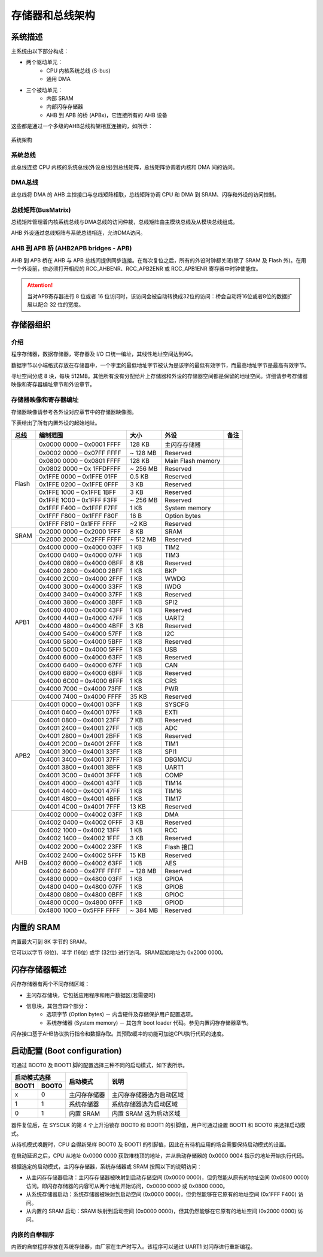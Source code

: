 存储器和总线架构
================

系统描述
--------

主系统由以下部分构成：

- 两个驱动单元：
    - CPU 内核系统总线 (S-bus)
    - 通用 DMA
- 三个被动单元：
    - 内部 SRAM
    - 内部闪存存储器 
    - AHB 到 APB 的桥 (APBx)，它连接所有的 AHB 设备

这些都是通过一个多级的AHB总线构架相互连接的，如所示：

.. figure:: ../static/532585.png
    :align: center

    系统架构

系统总线
^^^^^^^^

此总线连接 CPU 内核的系统总线(外设总线)到总线矩阵，总线矩阵协调着内核和 DMA 间的访问。

DMA总线
^^^^^^^

此总线将 DMA 的 AHB 主控接口与总线矩阵相联，总线矩阵协调 CPU 和 DMA 到 SRAM、闪存和外设的访问控制。

总线矩阵(BusMatrix)
^^^^^^^^^^^^^^^^^^^

总线矩阵管理着内核系统总线与DMA总线的访问仲裁，总线矩阵由主模块总线及从模块总线组成。

AHB 外设通过总线矩阵与系统总线相连，允许DMA访问。

AHB 到 APB 桥 (AHB2APB bridges - APB)
^^^^^^^^^^^^^^^^^^^^^^^^^^^^^^^^^^^^^

AHB 到 APB 桥在 AHB 与 APB 总线间提供同步连接。在每次复位之后，所有的外设时钟都关闭(除了 SRAM 及 Flash 外)。在用一个外设前，你必须打开相应的 RCC_AHBENR、RCC_APB2ENR 或 RCC_APB1ENR 寄存器中时钟使能位。

.. Attention:: 当对APB寄存器进行 8 位或者 16 位访问时，该访问会被自动转换成32位的访问：桥会自动将16位或者8位的数据扩展以配合 32 位的宽度。

存储器组织
----------

介绍
^^^^

程序存储器，数据存储器，寄存器及 I/O 口统一编址，其线性地址空间达到4G。

数据字节以小端格式存放在存储器中，一个字里的最低地址字节被认为是该字的最低有效字节，而最高地址字节是最高有效字节。

寻址空间分成 8 块，每块 512MB。其他所有没有分配给片上存储器和外设的存储器空间都是保留的地址空间。详细请参考存储器映像和寄存器编址章节和外设章节。

存储器映像和寄存器编址
^^^^^^^^^^^^^^^^^^^^^^

存储器映像请参考各外设对应章节中的存储器映像图。

下表给出了所有内置外设的起始地址。

+------------------------+---------------------------+----------------------+-------------------------------+-------------+
| 总线                   | 编制范围                  | 大小                 | 外设                          | 备注        |
+========================+===========================+======================+===============================+=============+
|Flash                   | 0x0000 0000 – 0x0001 FFFF | 128 KB               | 主闪存存储器                  |             |
+                        +---------------------------+----------------------+-------------------------------+-------------+
|                        | 0x0002 0000 – 0x07FF FFFF | ~ 128 MB             | Reserved                      |             |
+                        +---------------------------+----------------------+-------------------------------+-------------+
|                        | 0x0800 0000 – 0x0801 FFFF | 128 KB               | Main Flash memory             |             |
+                        +---------------------------+----------------------+-------------------------------+-------------+
|                        | 0x0802 0000 – 0x 1FFDFFFF | ~ 256 MB             | Reserved                      |             |
+                        +---------------------------+----------------------+-------------------------------+-------------+
|                        | 0x1FFE 0000 – 0x1FFE 01FF | 0.5 KB               | Reserved                      |             |
+                        +---------------------------+----------------------+-------------------------------+-------------+
|                        | 0x1FFE 0200 – 0x1FFE 0FFF | 3 KB                 | Reserved                      |             |
+                        +---------------------------+----------------------+-------------------------------+-------------+
|                        | 0x1FFE 1000 – 0x1FFE 1BFF | 3 KB                 | Reserved                      |             |
+                        +---------------------------+----------------------+-------------------------------+-------------+
|                        | 0x1FFE 1C00 – 0x1FFF F3FF | ~ 256 MB             | Reserved                      |             |
+                        +---------------------------+----------------------+-------------------------------+-------------+
|                        | 0x1FFF F400 – 0x1FFF F7FF | 1 KB                 | System memory                 |             |
+                        +---------------------------+----------------------+-------------------------------+-------------+
|                        | 0x1FFF F800 – 0x1FFF F80F | 16 B                 | Option bytes                  |             |
+                        +---------------------------+----------------------+-------------------------------+-------------+
|                        | 0x1FFF F810 – 0x1FFF FFFF | ~2 KB                | Reserved                      |             |
+------------------------+---------------------------+----------------------+-------------------------------+-------------+
| SRAM                   | 0x2000 0000 – 0x2000 1FFF | 8 KB                 | SRAM                          |             |
+                        +---------------------------+----------------------+-------------------------------+-------------+
|                        | 0x2000 2000 – 0x2FFF FFFF | ~ 512 MB             | Reserved                      |             |
+------------------------+---------------------------+----------------------+-------------------------------+-------------+
| APB1                   | 0x4000 0000 – 0x4000 03FF | 1 KB                 | TIM2                          |             |
+                        +---------------------------+----------------------+-------------------------------+-------------+
|                        | 0x4000 0400 – 0x4000 07FF | 1 KB                 | TIM3                          |             |
+                        +---------------------------+----------------------+-------------------------------+-------------+
|                        | 0x4000 0800 – 0x4000 0BFF | 8 KB                 | Reserved                      |             |
+                        +---------------------------+----------------------+-------------------------------+-------------+
|                        | 0x4000 2800 – 0x4000 2BFF | 1 KB                 | BKP                           |             |
+                        +---------------------------+----------------------+-------------------------------+-------------+
|                        | 0x4000 2C00 – 0x4000 2FFF | 1 KB                 | WWDG                          |             |
+                        +---------------------------+----------------------+-------------------------------+-------------+
|                        | 0x4000 3000 – 0x4000 33FF | 1 KB                 | IWDG                          |             |
+                        +---------------------------+----------------------+-------------------------------+-------------+
|                        | 0x4000 3400 – 0x4000 37FF | 1 KB                 | Reserved                      |             |
+                        +---------------------------+----------------------+-------------------------------+-------------+
|                        | 0x4000 3800 – 0x4000 3BFF | 1 KB                 | SPI2                          |             |
+                        +---------------------------+----------------------+-------------------------------+-------------+
|                        | 0x4000 4000 – 0x4000 43FF | 1 KB                 | Reserved                      |             |
+                        +---------------------------+----------------------+-------------------------------+-------------+
|                        | 0x4000 4400 – 0x4000 47FF | 1 KB                 | UART2                         |             |
+                        +---------------------------+----------------------+-------------------------------+-------------+
|                        | 0x4000 4800 – 0x4000 4BFF | 3 KB                 | Reserved                      |             |
+                        +---------------------------+----------------------+-------------------------------+-------------+
|                        | 0x4000 5400 – 0x4000 57FF | 1 KB                 | I2C                           |             |
+                        +---------------------------+----------------------+-------------------------------+-------------+
|                        | 0x4000 5800 – 0x4000 5BFF | 1 KB                 | Reserved                      |             |
+                        +---------------------------+----------------------+-------------------------------+-------------+
|                        | 0x4000 5C00 – 0x4000 5FFF | 1 KB                 | USB                           |             |
+                        +---------------------------+----------------------+-------------------------------+-------------+
|                        | 0x4000 6000 – 0x4000 63FF | 1 KB                 | Reserved                      |             |
+                        +---------------------------+----------------------+-------------------------------+-------------+
|                        | 0x4000 6400 – 0x4000 67FF | 1 KB                 | CAN                           |             |
+                        +---------------------------+----------------------+-------------------------------+-------------+
|                        | 0x4000 6800 – 0x4000 6BFF | 1 KB                 | Reserved                      |             |
+                        +---------------------------+----------------------+-------------------------------+-------------+
|                        | 0x4000 6C00 – 0x4000 6FFF | 1 KB                 | CRS                           |             |
+                        +---------------------------+----------------------+-------------------------------+-------------+
|                        | 0x4000 7000 – 0x4000 73FF | 1 KB                 | PWR                           |             |
+                        +---------------------------+----------------------+-------------------------------+-------------+
|                        | 0x4000 7400 – 0x4000 FFFF | 35 KB                | Reserved                      |             |
+------------------------+---------------------------+----------------------+-------------------------------+-------------+
| APB2                   | 0x4001 0000 – 0x4001 03FF | 1 KB                 | SYSCFG                        |             |
+                        +---------------------------+----------------------+-------------------------------+-------------+
|                        | 0x4001 0400 – 0x4001 07FF | 1 KB                 | EXTI                          |             |
+                        +---------------------------+----------------------+-------------------------------+-------------+
|                        | 0x4001 0800 – 0x4001 23FF | 7 KB                 | Reserved                      |             |
+                        +---------------------------+----------------------+-------------------------------+-------------+
|                        | 0x4001 2400 – 0x4001 27FF | 1 KB                 | ADC                           |             |
+                        +---------------------------+----------------------+-------------------------------+-------------+
|                        | 0x4001 2800 – 0x4001 2BFF | 1 KB                 | Reserved                      |             |
+                        +---------------------------+----------------------+-------------------------------+-------------+
|                        | 0x4001 2C00 – 0x4001 2FFF | 1 KB                 | TIM1                          |             |
+                        +---------------------------+----------------------+-------------------------------+-------------+
|                        | 0x4001 3000 – 0x4001 33FF | 1 KB                 | SPI1                          |             |
+                        +---------------------------+----------------------+-------------------------------+-------------+
|                        | 0x4001 3400 – 0x4001 37FF | 1 KB                 | DBGMCU                        |             |
+                        +---------------------------+----------------------+-------------------------------+-------------+
|                        | 0x4001 3800 – 0x4001 3BFF | 1 KB                 | UART1                         |             |
+                        +---------------------------+----------------------+-------------------------------+-------------+
|                        | 0x4001 3C00 – 0x4001 3FFF | 1 KB                 | COMP                          |             |
+                        +---------------------------+----------------------+-------------------------------+-------------+
|                        | 0x4001 4000 – 0x4001 43FF | 1 KB                 | TIM14                         |             |
+                        +---------------------------+----------------------+-------------------------------+-------------+
|                        | 0x4001 4400 – 0x4001 47FF | 1 KB                 | TIM16                         |             |
+                        +---------------------------+----------------------+-------------------------------+-------------+
|                        | 0x4001 4800 – 0x4001 4BFF | 1 KB                 | TIM17                         |             |
+                        +---------------------------+----------------------+-------------------------------+-------------+
|                        | 0x4001 4C00 – 0x4001 7FFF | 13 KB                | Reserved                      |             |
+------------------------+---------------------------+----------------------+-------------------------------+-------------+
| AHB                    | 0x4002 0000 – 0x4002 03FF | 1 KB                 | DMA                           |             |
+                        +---------------------------+----------------------+-------------------------------+-------------+
|                        | 0x4002 0400 – 0x4002 0FFF | 3 KB                 | Reserved                      |             |
+                        +---------------------------+----------------------+-------------------------------+-------------+
|                        | 0x4002 1000 – 0x4002 13FF | 1 KB                 | RCC                           |             |
+                        +---------------------------+----------------------+-------------------------------+-------------+
|                        | 0x4002 1400 – 0x4002 1FFF | 3 KB                 | Reserved                      |             |
+                        +---------------------------+----------------------+-------------------------------+-------------+
|                        | 0x4002 2000 – 0x4002 23FF | 1 KB                 | Flash 接口                    |             |
+                        +---------------------------+----------------------+-------------------------------+-------------+
|                        | 0x4002 2400 – 0x4002 5FFF | 15 KB                | Reserved                      |             |
+                        +---------------------------+----------------------+-------------------------------+-------------+
|                        | 0x4002 6000 – 0x4002 63FF | 1 KB                 | AES                           |             |
+                        +---------------------------+----------------------+-------------------------------+-------------+
|                        | 0x4002 6400 – 0x47FF FFFF | ~ 128 MB             | Reserved                      |             |
+                        +---------------------------+----------------------+-------------------------------+-------------+
|                        | 0x4800 0000 – 0x4800 03FF | 1 KB                 | GPIOA                         |             |
+                        +---------------------------+----------------------+-------------------------------+-------------+
|                        | 0x4800 0400 – 0x4800 07FF | 1 KB                 | GPIOB                         |             |
+                        +---------------------------+----------------------+-------------------------------+-------------+
|                        | 0x4800 0800 – 0x4800 0BFF | 1 KB                 | GPIOC                         |             |
+                        +---------------------------+----------------------+-------------------------------+-------------+
|                        | 0x4800 0C00 – 0x4800 0FFF | 1 KB                 | GPIOD                         |             |
+                        +---------------------------+----------------------+-------------------------------+-------------+
|                        | 0x4800 1000 – 0x5FFF FFFF | ~ 384 MB             | Reserved                      |             |
+------------------------+---------------------------+----------------------+-------------------------------+-------------+

内置的 SRAM
-----------

内置最大可到 8K 字节的 SRAM。

它可以以字节 (8位)、半字 (16位) 或字 (32位) 进行访问。SRAM起始地址为 0x2000 0000。

闪存存储器概述
--------------

闪存存储器有两个不同存储区域：

- 主闪存存储块，它包括应用程序和用户数据区(若需要时)
- 信息块，其包含四个部分：
    - 选项字节 (Option bytes) － 内含硬件及存储保护用户配置选项。
    - 系统存储器 (System memory) － 其包含 boot loader 代码。参见内置闪存存储器章节。

闪存接口基于AHB协议执行指令和数据存取。其预取缓冲的功能可加速CPU执行代码的速度。

启动配置 (Boot configuration)
-----------------------------

可通过 BOOT0 及 BOOT1 脚的配置选择三种不同的启动模式，如下表所示。

+---------------+--------------+--------------------------+
| 启动模式选择  | 启动模式     | 说明                     |
+-------+-------+              +                          +
| BOOT1 | BOOT0 |              |                          |
+=======+=======+==============+==========================+
| x     | 0     | 主闪存存储器 | 主闪存存储器选为启动区域 |
+-------+-------+--------------+--------------------------+
| 1     | 1     | 系统存储器   | 系统存储器选为启动区域   |
+-------+-------+--------------+--------------------------+
| 0     | 1     | 内置 SRAM    | 内置 SRAM 选为启动区域   |
+-------+-------+--------------+--------------------------+

器件复位后，在 SYSCLK 的第 4 个上升沿锁存 BOOT0 和 BOOT1 的引脚值，用户可通过设置 BOOT1 和  BOOT0 来选择启动模式。

从待机模式唤醒时，CPU 会得新采样 BOOT0 及 BOOT1 的引脚值，因此在有待机应用的场合需要保持启动模式的设置。

在启动延迟之后，CPU 从地址 0x0000 0000 获取堆栈顶的地址，并从启动存储器的 0x0000 0004 指示的地址开始执行代码。

根据选定的启动模式，主闪存存储器，系统存储器或 SRAM 按照以下的说明访问：

- 从主闪存存储器启动：主闪存存储器被映射到启动存储空间 (0x0000 0000)，但仍然能从原有的地址空间 (0x0800 0000) 访问。即闪存存储器的内容可从两个地址开始访问，0x0000 0000 或 0x0800 0000。
- 从系统存储器启动：系统存储器被映射到启动空间 (0x0000 0000)，但仍然能够在它原有的地址空间 (0x1FFF F400) 访问。
- 从内置的 SRAM 启动：SRAM 映射到启动空间 (0x0000 0000)，但其仍然能够在它原有的地址空间 (0x2000 0000) 访问。

内嵌的自举程序
^^^^^^^^^^^^^^

内嵌的自举程序存放在系统存储器，由厂家在生产时写入。该程序可以通过 UART1 对闪存进行重新编程。
